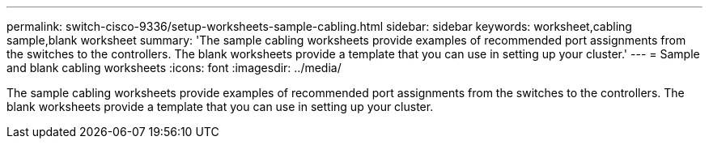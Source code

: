 ---
permalink: switch-cisco-9336/setup-worksheets-sample-cabling.html
sidebar: sidebar
keywords: worksheet,cabling sample,blank worksheet
summary: 'The sample cabling worksheets provide examples of recommended port assignments from the switches to the controllers. The blank worksheets provide a template that you can use in setting up your cluster.'
---
= Sample and blank cabling worksheets
:icons: font
:imagesdir: ../media/

[.lead]
The sample cabling worksheets provide examples of recommended port assignments from the switches to the controllers. The blank worksheets provide a template that you can use in setting up your cluster.
